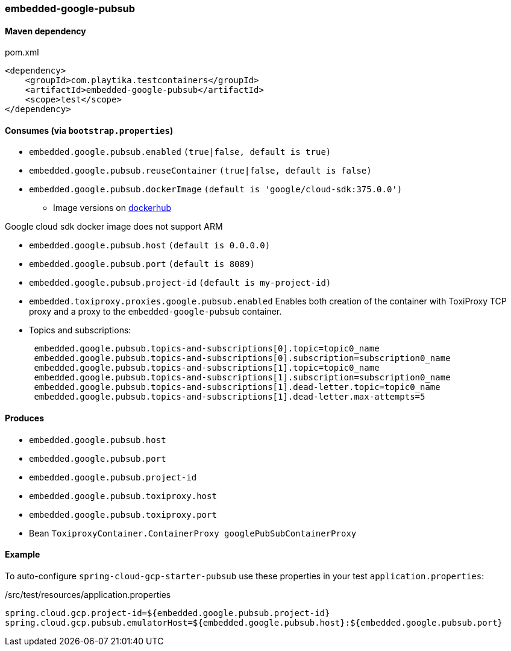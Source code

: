 === embedded-google-pubsub

==== Maven dependency

.pom.xml
[source,xml]
----
<dependency>
    <groupId>com.playtika.testcontainers</groupId>
    <artifactId>embedded-google-pubsub</artifactId>
    <scope>test</scope>
</dependency>
----

==== Consumes (via `bootstrap.properties`)

* `embedded.google.pubsub.enabled` `(true|false, default is true)`
* `embedded.google.pubsub.reuseContainer` `(true|false, default is false)`
* `embedded.google.pubsub.dockerImage` `(default is 'google/cloud-sdk:375.0.0')`
** Image versions on https://hub.docker.com/r/google/cloud-sdk/tags[dockerhub]
[NOTE]
====
Google cloud sdk docker image does not support ARM
====
* `embedded.google.pubsub.host` `(default is 0.0.0.0)`
* `embedded.google.pubsub.port` `(default is 8089)`
* `embedded.google.pubsub.project-id` `(default is my-project-id)`
* `embedded.toxiproxy.proxies.google.pubsub.enabled` Enables both creation of the container with ToxiProxy TCP proxy and a proxy to the `embedded-google-pubsub` container.


* Topics and subscriptions:
+
```
 embedded.google.pubsub.topics-and-subscriptions[0].topic=topic0_name
 embedded.google.pubsub.topics-and-subscriptions[0].subscription=subscription0_name
 embedded.google.pubsub.topics-and-subscriptions[1].topic=topic0_name
 embedded.google.pubsub.topics-and-subscriptions[1].subscription=subscription0_name
 embedded.google.pubsub.topics-and-subscriptions[1].dead-letter.topic=topic0_name
 embedded.google.pubsub.topics-and-subscriptions[1].dead-letter.max-attempts=5
```

==== Produces

* `embedded.google.pubsub.host`
* `embedded.google.pubsub.port`
* `embedded.google.pubsub.project-id`
* `embedded.google.pubsub.toxiproxy.host`
* `embedded.google.pubsub.toxiproxy.port`
* Bean `ToxiproxyContainer.ContainerProxy googlePubSubContainerProxy`

==== Example

To auto-configure `spring-cloud-gcp-starter-pubsub` use these properties in your test `application.properties`:

./src/test/resources/application.properties
[source,properties]
----
spring.cloud.gcp.project-id=${embedded.google.pubsub.project-id}
spring.cloud.gcp.pubsub.emulatorHost=${embedded.google.pubsub.host}:${embedded.google.pubsub.port}
----
